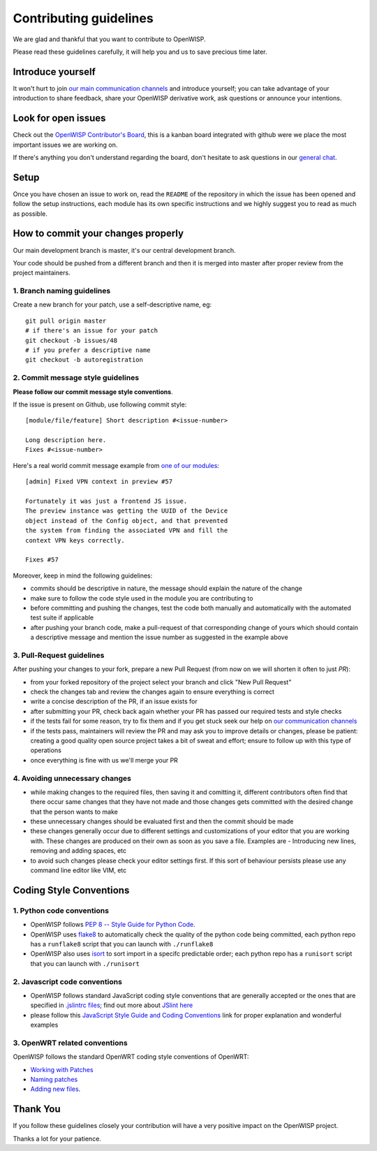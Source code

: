 Contributing guidelines
=======================

We are glad and thankful that you want to contribute to OpenWISP.

Please read these guidelines carefully, it will help you and us
to save precious time later.

Introduce yourself
~~~~~~~~~~~~~~~~~~

It won't hurt to join `our main communication channels <http://openwisp.org/support.html>`_
and introduce yourself; you can take advantage of your introduction to share feedback,
share your OpenWISP derivative work, ask questions or announce your intentions.

Look for open issues
~~~~~~~~~~~~~~~~~~~~

Check out the `OpenWISP Contributor's Board <https://github.com/orgs/openwisp/projects/3>`_,
this is a kanban board integrated with github were we place the most important
issues we are working on.

If there's anything you don't understand regarding the board, don't hesitate
to ask questions in our `general chat <https://gitter.im/openwisp/general>`_.

Setup
~~~~~

Once you have chosen an issue to work on, read the ``README`` of the repository
in which the issue has been opened and follow the setup instructions, each module
has its own specific instructions and we highly suggest you to read as much as
possible.

How to commit your changes properly
~~~~~~~~~~~~~~~~~~~~~~~~~~~~~~~~~~~

Our main development branch is master, it's our central development
branch.

Your code should be pushed from a different branch and then it is
merged into master after proper review from the project maintainers.

1. Branch naming guidelines
---------------------------

Create a new branch for your patch, use a self-descriptive name, eg:

::

  git pull origin master
  # if there's an issue for your patch
  git checkout -b issues/48
  # if you prefer a descriptive name
  git checkout -b autoregistration

2. Commit message style guidelines
----------------------------------

**Please follow our commit message style conventions**.

If the issue is present on Github, use following commit style:

::

    [module/file/feature] Short description #<issue-number>

    Long description here.
    Fixes #<issue-number>

Here's a real world commit message example from `one of our modules
<https://github.com/openwisp/django-netjsonconfig/commit/7a5dad9f97e708b89149c2765f8298c5a94b652b>`_:

::

    [admin] Fixed VPN context in preview #57

    Fortunately it was just a frontend JS issue.
    The preview instance was getting the UUID of the Device
    object instead of the Config object, and that prevented
    the system from finding the associated VPN and fill the
    context VPN keys correctly.

    Fixes #57

Moreover, keep in mind the following guidelines:

- commits should be descriptive in nature, the message should
  explain the nature of the change
- make sure to follow the code style used in the module
  you are contributing to
- before committing and pushing the changes, test the code both manually
  and automatically with the automated test suite if applicable
- after pushing your branch code, make a pull-request of that
  corresponding change of yours which should contain a descriptive
  message and mention the issue number as suggested in the example above

3. Pull-Request guidelines
--------------------------

After pushing your changes to your fork, prepare a new Pull Request
(from now on we will shorten it often to just *PR*):

- from your forked repository of the project select your branch and
  click "New Pull Request"
- check the changes tab and review the changes again to ensure everything
  is correct
- write a concise description of the PR, if an issue exists for
- after submitting your PR, check back again whether your PR has passed
  our required tests and style checks
- if the tests fail for some reason, try to fix them and if you get
  stuck seek our help on `our communication channels
  <http://openwisp.org/support.html>`_
- if the tests pass, maintainers will review the PR and may ask
  you to improve details or changes, please be patient: creating
  a good quality open source project takes a bit of sweat and effort;
  ensure to follow up with this type of operations
- once everything is fine with us we'll merge your PR

4. Avoiding unnecessary changes
-------------------------------

- while making changes to the required files, then saving it and comitting it,
  different contributors often find that there occur same changes that they have
  not made and those changes gets committed with the desired change that the person
  wants to make
- these unnecessary changes should be evaluated first and then the commit should
  be made
- these changes generally occur due to different settings and customizations
  of your editor that you are working with. These changes are produced on their own
  as soon as you save a file. Examples are - Introducing new lines, removing and
  adding spaces, etc
- to avoid such changes please check your editor settings first. If this sort of
  behaviour persists please use any command line editor like VIM, etc

Coding Style Conventions
~~~~~~~~~~~~~~~~~~~~~~~~

1. Python code conventions
--------------------------

- OpenWISP follows `PEP 8 -- Style Guide for Python Code <https://www.python.org/dev/peps/pep-0008/>`_.
- OpenWISP uses `flake8 <http://flake8.pycqa.org/en/latest/>`_ to automatically check the quality
  of the python code being committed, each python repo has a ``runflake8`` script
  that you can launch with ``./runflake8``
- OpenWISP also uses `isort <http://isort.readthedocs.io/en/latest/>`_ to sort import
  in a specifc predictable order; each python repo has a ``runisort`` script
  that you can launch with ``./runisort``

2. Javascript code conventions
------------------------------

- OpenWISP follows standard JavaScript coding style conventions that are generally
  accepted or the ones that are specified in
  `.jslintrc files <https://github.com/openwisp/django-freeradius/blob/master/.jslintrc>`_;
  find out more about `JSlint here <https://www.jslint.com/help.html>`_
- please follow this `JavaScript Style Guide and Coding Conventions
  <https://www.w3schools.com/js/js_conventions.asp>`_ link for proper
  explanation and wonderful examples

3. OpenWRT related conventions
----------------------------------

OpenWISP follows the standard OpenWRT coding style conventions of OpenWRT:

- `Working with Patches <https://wiki.openwrt.org/doc/devel/patches>`_
- `Naming patches <https://wiki.openwrt.org/doc/devel/patches#naming_patches>`_
- `Adding new files <https://wiki.openwrt.org/doc/devel/patches#naming_patches>`_.

Thank You
~~~~~~~~~

If you follow these guidelines closely your contribution will
have a very positive impact on the OpenWISP project.

Thanks a lot for your patience.
